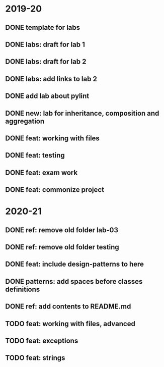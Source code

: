* 2019-20
** DONE template for labs
** DONE labs: draft for lab 1
** DONE labs: draft for lab 2
** DONE labs: add links to lab 2
** DONE add lab about pylint
** DONE new: lab for inheritance, composition and aggregation
** DONE feat: working with files
** DONE feat: testing
** DONE feat: exam work
** DONE feat: commonize project
* 2020-21
** DONE ref: remove old folder lab-03
** DONE ref: remove old folder testing
** DONE feat: include design-patterns to here
** DONE patterns: add spaces before classes definitions
** DONE ref: add contents to README.md
** TODO feat: working with files, advanced
** TODO feat: exceptions
** TODO feat: strings
